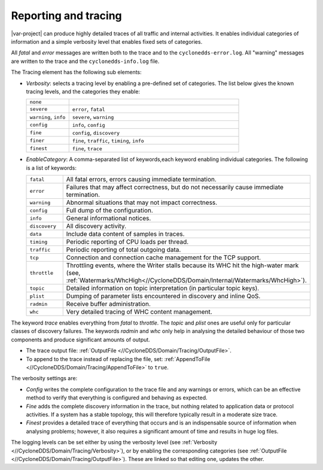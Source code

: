 .. _`Reporting and tracing`:

.. index:: Reporting, Tracing, Verbosity, Log files, Warnings, Error logs

*********************
Reporting and tracing
*********************

|var-project| can produce highly detailed traces of all traffic and internal activities.
It enables individual categories of information and a simple verbosity level that enables 
fixed sets of categories.

All *fatal* and *error* messages are written both to the trace and to the 
``cyclonedds-error.log``. All "warning" messages are written to the trace and the 
``cyclonedds-info.log`` file.

The Tracing element has the following sub elements:

+ *Verbosity*:
  selects a tracing level by enabling a pre-defined set of categories. The
  list below gives the known tracing levels, and the categories they enable:

  .. list-table::
     :align: left
     :widths: 20 80

     * - ``none``
       -
     * - ``severe``
       - ``error``, ``fatal``
     * - ``warning``, ``info``
       - ``severe``, ``warning``
     * - ``config``
       - ``info``, ``config``
     * - ``fine``
       - ``config``, ``discovery``
     * - ``finer``
       - ``fine``, ``traffic``, ``timing``, ``info``
     * - ``finest``
       - ``fine``, ``trace``

+ *EnableCategory*:
  A comma-separated list of keywords,each keyword enabling individual categories. 
  The following is a list of keywords:

  .. list-table::
     :align: left
     :widths: 20 80

     * - ``fatal``
       - All fatal errors, errors causing immediate termination.
     * - ``error``
       - Failures that may affect correctness, but do not necessarily cause immediate termination.
     * - ``warning``
       - Abnormal situations that may not impact correctness.
     * - ``config``
       - Full dump of the configuration.
     * - ``info``
       - General informational notices.
     * - ``discovery``
       - All discovery activity.
     * - ``data``
       - Include data content of samples in traces.
     * - ``timing``
       - Periodic reporting of CPU loads per thread.
     * - ``traffic``
       - Periodic reporting of total outgoing data.
     * - ``tcp``
       - Connection and connection cache management for the TCP support.
     * - ``throttle``
       - Throttling events, where the Writer stalls because its WHC hit the high-water mark 
         (see, :ref:`Watermarks/WhcHigh<//CycloneDDS/Domain/Internal/Watermarks/WhcHigh>`).
     * - ``topic``
       - Detailed information on topic interpretation (in particular topic keys).
     * - ``plist``
       - Dumping of parameter lists encountered in discovery and inline QoS.
     * - ``radmin``
       - Receive buffer administration.
     * - ``whc``
       - Very detailed tracing of WHC content management.

The keyword *trace* enables everything from *fatal* to *throttle*. The *topic* and *plist* 
ones are useful only for particular classes of discovery failures. The keywords *radmin* and *whc* 
only help in analysing the detailed behaviour of those two components and produce significant 
amounts of output.

- The trace output file: :ref:`OutputFile <//CycloneDDS/Domain/Tracing/OutputFile>`.
- To append to the trace instead of replacing the file, set: 
  :ref:`AppendToFile <//CycloneDDS/Domain/Tracing/AppendToFile>` to ``true``.

The verbosity settings are:

- *Config* writes the complete configuration to the trace file and any warnings or
  errors, which can be an effective method to verify that everything is configured
  and behaving as expected.

- *Fine* adds the complete discovery information in the trace, but nothing
  related to application data or protocol activities. If a system has a stable topology,
  this will therefore typically result in a moderate size trace.

- *Finest* provides a detailed trace of everything that occurs and is an
  indispensable source of information when analysing problems; however,
  it also requires a significant amount of time and results in huge log files.

The logging levels can be set either by using the verbosity level (see 
:ref:`Verbosity <//CycloneDDS/Domain/Tracing/Verbosity>`), or by enabling the
corresponding categories (see :ref:`OutputFile <//CycloneDDS/Domain/Tracing/OutputFile>`). 
These are linked so that editing one, updates the other.
